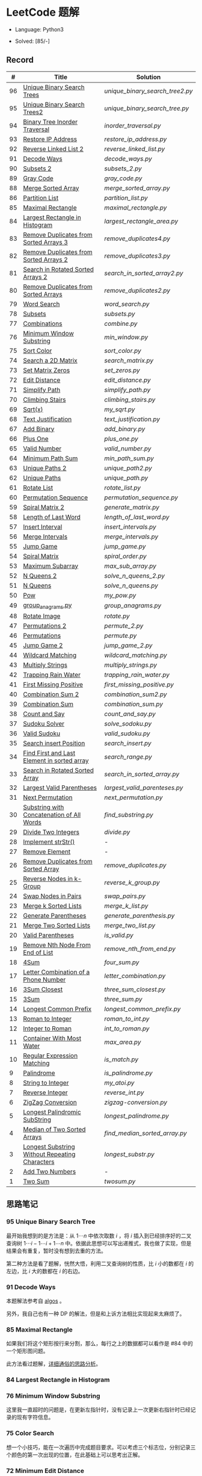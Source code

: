 #+STARTUP: latexpreview

* LeetCode 题解

- Language: Python3

- Solved: [85/-]

** Record

|  # | Title                                          | Solution                      |
|----+------------------------------------------------+-------------------------------|
| 96 | [[https://leetcode-cn.com/problems/unique-binary-search-trees/][Unique Binary Search Trees]]                     | [[unique_binary_search_tree2.py]] |
| 95 | [[https://leetcode-cn.com/problems/unique-binary-search-trees-ii/][Unique Binary Search Trees2]]                    | [[unique_binary_search_tree.py]]  |
| 94 | [[https://leetcode-cn.com/problems/binary-tree-inorder-traversal/][Binary Tree Inorder Traversal]]                  | [[inorder_traversal.py]]          |
| 93 | [[https://leetcode-cn.com/problems/restore-ip-addresses/][Restore IP Address]]                             | [[restore_ip_address.py]]         |
| 92 | [[https://leetcode-cn.com/problems/reverse-linked-list-ii/][Reverse Linked List 2]]                          | [[reverse_linked_list.py]]        |
| 91 | [[https://leetcode-cn.com/problems/decode-ways/][Decode Ways]]                                    | [[decode_ways.py]]                |
| 90 | [[https://leetcode-cn.com/problems/subsets-ii/][Subsets 2]]                                      | [[subsets_2.py]]                  |
| 89 | [[https://leetcode-cn.com/problems/gray-code/][Gray Code]]                                      | [[gray_code.py]]                  |
| 88 | [[https://leetcode-cn.com/problems/merge-sorted-array/][Merge Sorted Array]]                             | [[merge_sorted_array.py]]         |
| 86 | [[https://leetcode-cn.com/problems/partition-list/][Partition List]]                                 | [[partition_list.py]]             |
| 85 | [[https://leetcode-cn.com/problems/maximal-rectangle/][Maximal Rectangle]]                              | [[maximal_rectangle.py]]          |
| 84 | [[https://leetcode-cn.com/problems/largest-rectangle-in-histogram/][Largest Rectangle in Histogram]]                 | [[largest_rectangle_area.py]]     |
| 83 | [[https://leetcode-cn.com/problems/remove-duplicates-from-sorted-list/][Remove Duplicates from Sorted Arrays 3]]         | [[remove_duplicates4.py]]         |
| 82 | [[https://leetcode-cn.com/problems/remove-duplicates-from-sorted-list-ii/][Remove Duplicates from Sorted Arrays 2]]         | [[remove_duplicates3.py]]         |
| 81 | [[https://leetcode-cn.com/problems/search-in-rotated-sorted-array-ii/][Search in Rotated Sorted Arrays 2]]              | [[search_in_sorted_array2.py]]    |
| 80 | [[https://leetcode-cn.com/problems/remove-duplicates-from-sorted-array-ii/][Remove Duplicates from Sorted Arrays]]           | [[remove_duplicates2.py]]         |
| 79 | [[https://leetcode-cn.com/problems/word-search/][Word Search]]                                    | [[word_search.py]]                |
| 78 | [[https://leetcode-cn.com/problems/subsets/][Subsets]]                                        | [[subsets.py]]                    |
| 77 | [[https://leetcode-cn.com/problems/combinations/][Combinations]]                                   | [[combine.py]]                    |
| 76 | [[https://leetcode-cn.com/problems/minimum-window-substring/][Minimum Window Substring]]                       | [[min_window.py]]                 |
| 75 | [[https://leetcode-cn.com/problems/sort-colors/submissions/][Sort Color]]                                     | [[sort_color.py]]                 |
| 74 | [[https://leetcode-cn.com/problems/search-a-2d-matrix/][Search a 2D Matrix]]                             | [[search_matrix.py]]              |
| 73 | [[https://leetcode-cn.com/problems/set-matrix-zeroes/][Set Matrix Zeros]]                               | [[set_zeros.py]]                  |
| 72 | [[https://leetcode-cn.com/problems/edit-distance/][Edit Distance]]                                  | [[edit_distance.py]]              |
| 71 | [[https://leetcode-cn.com/problems/simplify-path/][Simplify Path]]                                  | [[simplify_path.py]]              |
| 70 | [[https://leetcode-cn.com/problems/climbing-stairs/][Climbing Stairs]]                                | [[climbing_stairs.py]]            |
| 69 | [[https://leetcode-cn.com/problems/sqrtx/][Sqrt(x)]]                                        | [[my_sqrt.py]]                    |
| 68 | [[https://leetcode-cn.com/problems/text-justification/][Text Justification]]                             | [[text_justification.py]]         |
| 67 | [[https://leetcode-cn.com/problems/add-binary/][Add Binary]]                                     | [[add_binary.py]]                 |
| 66 | [[https://leetcode-cn.com/problems/plus-one/][Plus One]]                                       | [[plus_one.py]]                   |
| 65 | [[https://leetcode-cn.com/problems/valid-number/][Valid Number]]                                   | [[valid_number.py]]               |
| 64 | [[https://leetcode-cn.com/problems/minimum-path-sum/][Minimum Path Sum]]                               | [[min_path_sum.py]]               |
| 63 | [[https://leetcode-cn.com/problems/unique-paths-ii/][Unique Paths 2]]                                 | [[unique_path2.py]]               |
| 62 | [[https://leetcode-cn.com/problems/unique-paths/submissions/][Unique Paths]]                                   | [[unique_path.py]]                |
| 61 | [[https://leetcode-cn.com/problems/rotate-list/][Rotate List]]                                    | [[rotate_list.py]]                |
| 60 | [[https://leetcode-cn.com/problems/permutation-sequence/][Permutation Sequence]]                           | [[permutation_sequence.py]]       |
| 59 | [[https://leetcode-cn.com/problems/spiral-matrix-ii/][Spiral Matrix 2]]                                | [[generate_matrix.py]]            |
| 58 | [[https://leetcode-cn.com/problems/length-of-last-word/][Length of Last Word]]                            | [[length_of_last_word.py]]        |
| 57 | [[https://leetcode-cn.com/problems/insert-interval/][Insert Interval]]                                | [[insert_intervals.py]]           |
| 56 | [[https://leetcode-cn.com/problems/merge-intervals/][Merge Intervals]]                                | [[merge_intervals.py]]            |
| 55 | [[https://leetcode-cn.com/problems/jump-game/][Jump Game]]                                      | [[jump_game.py]]                  |
| 54 | [[https://leetcode-cn.com/problems/spiral-matrix/][Spiral Matrix]]                                  | [[spiral_order.py]]               |
| 53 | [[https://leetcode-cn.com/problems/maximum-subarray/][Maximum Subarray]]                               | [[max_sub_array.py]]              |
| 52 | [[https://leetcode-cn.com/problems/n-queens-ii/][N Queens 2]]                                     | [[solve_n_queens_2.py]]           |
| 51 | [[https://leetcode-cn.com/problems/n-queens/][N Queens]]                                       | [[solve_n_queens.py]]             |
| 50 | [[https://leetcode-cn.com/problems/powx-n/submissions/][Pow]]                                            | [[my_pow.py]]                     |
| 49 | [[https://leetcode-cn.com/problems/group-anagrams/][group_anagrams.py]]                              | [[group_anagrams.py]]             |
| 48 | [[https://leetcode-cn.com/problems/rotate-image/][Rotate Image]]                                   | [[rotate.py]]                     |
| 47 | [[https://leetcode-cn.com/problems/permutations-ii/submissions/][Permutations 2]]                                 | [[permute_2.py]]                  |
| 46 | [[https://leetcode-cn.com/problems/permutations/submissions/][Permutations]]                                   | [[permute.py]]                    |
| 45 | [[https://leetcode-cn.com/problems/jump-game-ii/submissions/][Jump Game 2]]                                    | [[jump_game_2.py]]                |
| 44 | [[https://leetcode-cn.com/problems/wildcard-matching/submissions/][Wildcard Matching]]                              | [[wildcard_matching.py]]          |
| 43 | [[https://leetcode-cn.com/problems/multiply-strings/][Multiply Strings]]                               | [[multiply_strings.py]]           |
| 42 | [[https://leetcode-cn.com/problems/trapping-rain-water/submissions/][Trapping Rain Water]]                            | [[trapping_rain_water.py]]        |
| 41 | [[https://leetcode-cn.com/problems/first-missing-positive/][First Missing Positive]]                         | [[first_missing_positive.py]]     |
| 40 | [[https://leetcode-cn.com/problems/combination-sum-ii/][Combination Sum 2]]                              | [[combination_sum2.py]]           |
| 39 | [[https://leetcode-cn.com/problems/combination-sum/][Combination Sum]]                                | [[combination_sum.py]]            |
| 38 | [[https://leetcode-cn.com/problems/count-and-say/submissions/][Count and Say]]                                  | [[count_and_say.py]]              |
| 37 | [[https://leetcode-cn.com/problems/sudoku-solver/][Sudoku Solver]]                                  | [[solve_sodoku.py]]               |
| 36 | [[https://leetcode-cn.com/problems/valid-sudoku/][Valid Sudoku]]                                   | [[valid_sudoku.py]]               |
| 35 | [[https://leetcode-cn.com/problems/search-insert-position/][Search insert Position]]                         | [[search_insert.py]]              |
| 34 | [[https://leetcode-cn.com/problems/find-first-and-last-position-of-element-in-sorted-array/submissions/][Find First and Last Element in sorted array]]    | [[search_range.py]]               |
| 33 | [[https://leetcode-cn.com/problems/search-in-rotated-sorted-array/][Search in Rotated Sorted Array]]                 | [[search_in_sorted_array.py]]     |
| 32 | [[https://leetcode-cn.com/problems/longest-valid-parentheses/][Largest Valid Parentheses]]                      | [[largest_valid_parenteses.py]]   |
| 31 | [[https://leetcode-cn.com/problems/next-permutation/][Next Permutation]]                               | [[next_permutation.py]]           |
| 30 | [[https://leetcode-cn.com/problems/substring-with-concatenation-of-all-words/submissions/][Substring with Concatenation of All Words]]      | [[find_substring.py]]             |
| 29 | [[https://leetcode-cn.com/problems/divide-two-integers/][Divide Two Integers]]                            | [[divide.py]]                     |
| 28 | [[https://leetcode-cn.com/problems/implement-strstr/][Implement strStr()]]                             | -                             |
| 27 | [[https://leetcode-cn.com/problems/remove-element/][Remove Element]]                                 | -                             |
| 26 | [[https://leetcode-cn.com/problems/remove-duplicates-from-sorted-array/][Remove Duplicates from Sorted Array]]            | [[remove_duplicates.py]]          |
| 25 | [[https://leetcode-cn.com/problems/reverse-nodes-in-k-group/][Reverse Nodes in k-Group]]                       | [[reverse_k_group.py]]            |
| 24 | [[https://leetcode-cn.com/problems/swap-nodes-in-pairs/][Swap Nodes in Pairs]]                            | [[swap_pairs.py]]                 |
| 23 | [[https://leetcode-cn.com/problems/merge-k-sorted-lists/][Merge k Sorted Lists]]                           | [[merge_k_list.py]]               |
| 22 | [[https://leetcode-cn.com/problems/generate-parentheses/][Generate Parentheses]]                           | [[generate_parenthesis.py]]       |
| 21 | [[https://leetcode-cn.com/problems/merge-two-sorted-lists/][Merge Two Sorted Lists]]                         | [[merge_two_list.py]]             |
| 20 | [[https://leetcode-cn.com/problems/valid-parentheses/][Valid Parentheses]]                              | [[is_valid.py]]                   |
| 19 | [[https://leetcode-cn.com/problems/remove-nth-node-from-end-of-list/][Remove Nth Node From End of List]]               | [[remove_nth_from_end.py]]        |
| 18 | [[https://leetcode-cn.com/problems/4sum/][4Sum]]                                           | [[four_sum.py]]                   |
| 17 | [[https://leetcode-cn.com/problems/letter-combinations-of-a-phone-number/][Letter Combination of a Phone Number]]           | [[letter_combination.py]]         |
| 16 | [[https://leetcode-cn.com/problems/3sum-closest/][3Sum Closest]]                                   | [[three_sum_closest.py]]          |
| 15 | [[https://leetcode-cn.com/problems/3sum/][3Sum]]                                           | [[three_sum.py]]                  |
| 14 | [[https://leetcode-cn.com/problems/longest-common-prefix/][Longest Common Prefix]]                          | [[longest_common_prefix.py]]      |
| 13 | [[https://leetcode-cn.com/problems/roman-to-integer/][Roman to Integer]]                               | [[roman_to_int.py]]               |
| 12 | [[https://leetcode-cn.com/problems/integer-to-roman/][Integer to Roman]]                               | [[int_to_roman.py]]               |
| 11 | [[https://leetcode-cn.com/problems/container-with-most-water/][Container With Most Water]]                      | [[max_area.py]]                   |
| 10 | [[https://leetcode-cn.com/problems/regular-expression-matching/][Regular Expression Matching]]                    | [[is_match.py]]                   |
|  9 | [[https://leetcode-cn.com/problems/palindrome-number/][Palindrome]]                                     | [[is_palindrome.py]]              |
|  8 | [[https://leetcode-cn.com/problems/string-to-integer-atoi/][String to Integer]]                              | [[my_atoi.py]]                    |
|  7 | [[https://leetcode-cn.com/problems/reverse-integer/][Reverse Integer]]                                | [[reverse_int.py]]                |
|  6 | [[https://leetcode-cn.com/problems/zigzag-conversion/][ZigZag Conversion]]                              | [[zigzag-conversion.py]]          |
|  5 | [[https://leetcode-cn.com/problems/longest-palindromic-substring/][Longest Palindromic SubString]]                  | [[longest_palindrome.py]]         |
|  4 | [[https://leetcode-cn.com/problems/median-of-two-sorted-arrays/][Median of Two Sorted Arrays]]                    | [[find_median_sorted_array.py]]   |
|  3 | [[https://leetcode-cn.com/problems/longest-substring-without-repeating-characters/][Longest Substring Without Repeating Characters]] | [[longest_substr.py]]             |
|  2 | [[https://leetcode-cn.com/problems/add-two-numbers/][Add Two Numbers]]                                | -                             |
|  1 | [[https://leetcode-cn.com/problems/two-sum/][Two Sum]]                                        | [[twosum.py]]                     |

** 思路笔记
*** 95 Unique Binary Search Tree
最开始我想到的是方法是：从 $1 \cdots n$ 中依次取数 $i$ ，将 $i$ 插入到已经排序好的二叉查询树 $1 \cdots i-1 \cdots i+1 \cdots n$ 中。依据此思想可以写出递推式，我也做了实现，但是结果会有重复，暂时没有想到去重的方法。

第二种方法是看了题解，恍然大悟，利用二叉查询树的性质，比 $i$ 小的数都在 $i$ 的左边，比 $i$ 大的数都在 $i$ 的右边。

*** 91 Decode Ways
本题解法参考自 [[https://leetcode-cn.com/problems/decode-ways/solution/c-wo-ren-wei-hen-jian-dan-zhi-guan-de-jie-fa-by-pr/][algos]] 。

另外，我自己也有一种 DP 的解法，但是和上诉方法相比实现起来太麻烦了。
#+BEGIN_CENTER
#+ATTR_HTML: :width 80%
[[file:../img/91_1.png]]
#+END_CENTER
#+BEGIN_CENTER
#+ATTR_HTML: :width 80%
[[file:../img/91_2.png]]
#+END_CENTER

*** 85 Maximal Rectangle
如果我们将这个矩形按行来分割，那么，每行之上的数据都可以看作是 #84 中的一个矩形图问题。

此方法看过题解，[[https://leetcode-cn.com/problems/maximal-rectangle/solution/xiang-xi-tong-su-de-si-lu-fen-xi-duo-jie-fa-by-1-8/][详细通俗的思路分析]]。

*** 84 Largest Rectangle in Histogram
*** 76 Minimum Window Substring
这里我一直超时的问题是，在更新左指针时，没有记录上一次更新右指针时已经记录的现有字符信息。

*** 75 Color Search
想一个小技巧，能在一次遍历中完成题目要求。可以考虑三个标志位，分别记录三个颜色的第一次出现的位置，在此基础上可以思考出正解。

*** 72 Minimum Edit Distance
Edit Distance 是经典的动态规划问题，主要思想就是：将两个单词 =word1, word2= 最后一位对齐，从后向前比较。如果两个单词最后一位相同，那么多这一位并不影响 Edit Distance，所以其 ED 等于 =ED(m-1, n-1)= ；如果最后一位不同，那么多的一位可能有三种情况：
- 被删除 =ED(m-1, n)=
- 修改 =ED(m-1, n-1)=
- 被添加 =ED(m, n-1)=

*** 46 47 Permutation
动态规划和剪枝优化的问题。

*** 45 Jump Game 2
贪心问题。这个动态规划问题需要使用贪心算法解决才能满足时间条件。

贪心思想：每次跳的位置要么是直接达到目的地，要么是下次能跳的最远的地方。

*** 44 Wildcard Matching
本题是动态规划问题，思考写出其迭代式：

\[
dp(i, j) = \begin{cases}
dp(i+1, j+1), & \text{if } s[i] == p[j] \text{ or } p[j] == '?'; \\
False, & \text{if } s[i] \neq p[j]; \\
dp(i, j+1) \text{ or } dp(i+1, j) \text{ or } dp(i+1, j+1), & \text{if } p[j] == '*'.
\end{cases}
\]

其中，\(dp(i, j)\)表示\(s[i:]\)与\(p[j:]\)是否匹配。

如果直接使用递归方法，不能通过所有测试用例，原因是耗时过多。改进的方法有：
- 使用缓存，保存已经计算过的 dp 值
- 使用迭代方法

迭代方法需要添加多的一行和一列的表格。不妨设有 =len(s)+1= 列和 =len(p)+1= 行；那么：
- 第 =len(s)+1= 列表示 s 序列为空时， =p[j:]= 是否可以匹配（只有当 =p[j:]= 都是 '*'时可以匹配）
- 第 =len(p)+1= 行表示 p 序列为空时，能否匹配 s 序列，当然都是 False

*** 42 Trapping Rain Water
思路：

\begin{equation*}
\begin{split}
res[i] = \max(0, \min(\max(left), \max(right)) - heights[i])
\end{split}
\end{equation*}

找左边、右边最大高度可以使用动态规划。

\begin{equation*}
\begin{split}
left[i] &= \max(height[i-1], left[i-1])\\
right[i] &= \max(height[i+1], right[i+1])
\end{split}
\end{equation*}

*** 41 First Missing Positive
这道题算是技巧题目，没有固定的题型。
- 此题的题解范围为：1 ~ n+1
- 可以原地做标记表示某个数是否在数组中出现过
- 使用位置 0 判断数字 n 是否出现过

*** 40 Combination Sum 2
典型的动态规划题型。

\[
dp(t, p) = \begin{cases}
dp(t-nums[p], p-1).append(nums[p]) \\
dp[t, p - 1]
\end{cases}
\]

如果使用迭代算法需要二维数组保存中间结果。
